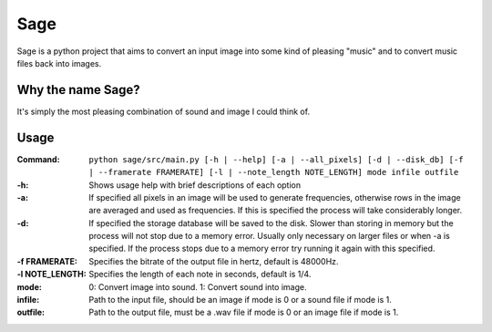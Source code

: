Sage
====

Sage is a python project that aims to convert an input image into some kind of
pleasing "music" and to convert music files back into images.

Why the name Sage?
------------------

It's simply the most pleasing combination of sound and image I could think of.

Usage
-----
:Command:             ``python sage/src/main.py [-h | --help] [-a | --all_pixels]
                      [-d | --disk_db] [-f | --framerate FRAMERATE]
                      [-l | --note_length NOTE_LENGTH] mode infile outfile``
:-h:                  Shows usage help with brief descriptions of each option
:-a:                  If specified all pixels in an image will be used to generate frequencies,
                      otherwise rows in the image are averaged and used as frequencies. If this is
                      specified the process will take considerably longer.
:-d:                  If specified the storage database will be saved to the disk. Slower than storing
                      in memory but the process will not stop due to a memory error. Usually only
                      necessary on larger files or when -a is specified. If the process stops due to
                      a memory error try running it again with this specified.
:-f FRAMERATE:        Specifies the bitrate of the output file in hertz, default is 48000Hz.
:-l NOTE_LENGTH:      Specifies the length of each note in seconds, default is 1/4.
:mode:                0: Convert image into sound.
                      1: Convert sound into image.
:infile:              Path to the input file, should be an image if mode is 0 or a sound file if mode
                      is 1.
:outfile:             Path to the output file, must be a .wav file if mode is 0 or an image file if
                      mode is 1.
